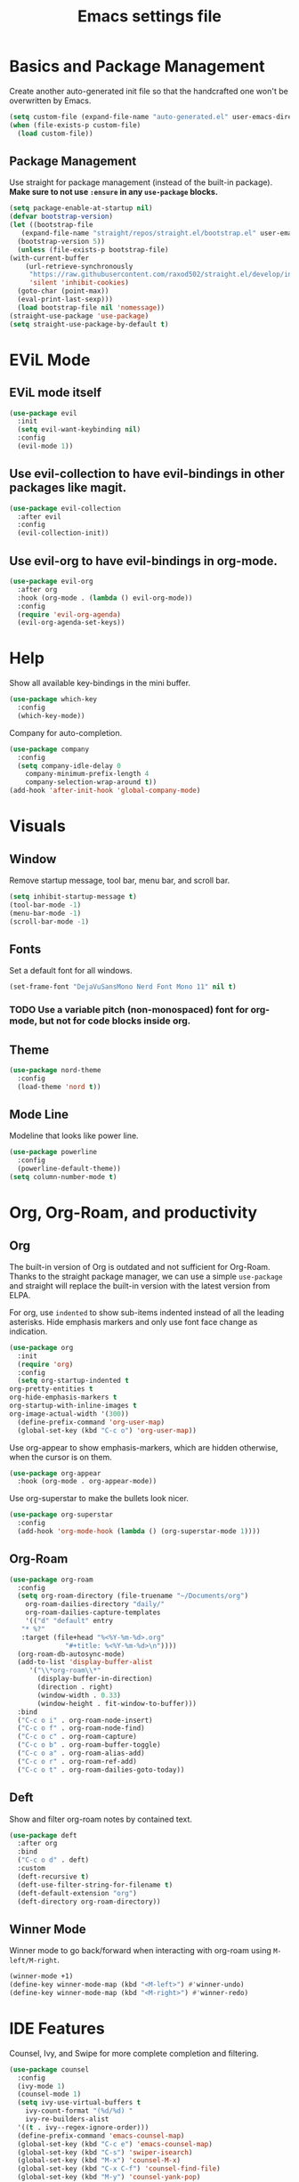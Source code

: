#+title: Emacs settings file

* Basics and Package Management
  Create another auto-generated init file so that the handcrafted one won't be overwritten by Emacs.
  #+BEGIN_SRC emacs-lisp
    (setq custom-file (expand-file-name "auto-generated.el" user-emacs-directory))
    (when (file-exists-p custom-file)
      (load custom-file))
  #+END_SRC

** Package Management
   Use straight for package management (instead of the built-in package).
   *Make sure to not use ~:ensure~ in any ~use-package~ blocks.*
   #+BEGIN_SRC emacs-lisp
     (setq package-enable-at-startup nil)
     (defvar bootstrap-version)
     (let ((bootstrap-file
	    (expand-file-name "straight/repos/straight.el/bootstrap.el" user-emacs-directory))
	   (bootstrap-version 5))
       (unless (file-exists-p bootstrap-file)
	 (with-current-buffer
	     (url-retrieve-synchronously
	      "https://raw.githubusercontent.com/raxod502/straight.el/develop/install.el"
	      'silent 'inhibit-cookies)
	   (goto-char (point-max))
	   (eval-print-last-sexp)))
       (load bootstrap-file nil 'nomessage))
     (straight-use-package 'use-package)
     (setq straight-use-package-by-default t)
   #+END_SRC

* EViL Mode
** EViL mode itself
#+BEGIN_SRC emacs-lisp
  (use-package evil
    :init
    (setq evil-want-keybinding nil)
    :config
    (evil-mode 1))
#+END_SRC
** Use evil-collection to have evil-bindings in other packages like magit.
#+BEGIN_SRC emacs-lisp
  (use-package evil-collection
    :after evil
    :config
    (evil-collection-init))
#+END_SRC
** Use evil-org to have evil-bindings in org-mode.
#+BEGIN_SRC emacs-lisp
  (use-package evil-org
    :after org
    :hook (org-mode . (lambda () evil-org-mode))
    :config
    (require 'evil-org-agenda)
    (evil-org-agenda-set-keys))
#+END_SRC

* Help
  Show all available key-bindings in the mini buffer.
  #+BEGIN_SRC emacs-lisp
    (use-package which-key
      :config
      (which-key-mode))
  #+END_SRC

  Company for auto-completion.
  #+BEGIN_SRC emacs-lisp
    (use-package company
      :config
      (setq company-idle-delay 0
	    company-minimum-prefix-length 4
	    company-selection-wrap-around t))
    (add-hook 'after-init-hook 'global-company-mode)
  #+END_SRC

* Visuals
** Window
  Remove startup message, tool bar, menu bar, and scroll bar.
  #+BEGIN_SRC emacs-lisp
    (setq inhibit-startup-message t)
    (tool-bar-mode -1)
    (menu-bar-mode -1)
    (scroll-bar-mode -1)
  #+END_SRC

** Fonts
   Set a default font for all windows.
   #+BEGIN_SRC emacs-lisp
     (set-frame-font "DejaVuSansMono Nerd Font Mono 11" nil t)
   #+END_SRC

*** TODO Use a variable pitch (non-monospaced) font for org-mode, but not for code blocks inside org.

** Theme
   #+BEGIN_SRC emacs-lisp
     (use-package nord-theme
       :config
       (load-theme 'nord t))
   #+END_SRC

** Mode Line
  Modeline that looks like power line.
  #+BEGIN_SRC emacs-lisp
    (use-package powerline
      :config
      (powerline-default-theme))
    (setq column-number-mode t)
  #+END_SRC

* Org, Org-Roam, and productivity
** Org
   The built-in version of Org is outdated and not sufficient for Org-Roam.
   Thanks to the straight package manager, we can use a simple ~use-package~ and straight will replace the built-in version with the latest version from ELPA.

   For org, use ~indented~ to show sub-items indented instead of all the leading asterisks.
   Hide emphasis markers and only use font face change as indication.
   #+BEGIN_SRC emacs-lisp
     (use-package org
       :init
       (require 'org)
       :config
       (setq org-startup-indented t
	 org-pretty-entities t
	 org-hide-emphasis-markers t
	 org-startup-with-inline-images t
	 org-image-actual-width '(300))
       (define-prefix-command 'org-user-map)
       (global-set-key (kbd "C-c o") 'org-user-map))
   #+END_SRC

   Use org-appear to show emphasis-markers, which are hidden otherwise, when the cursor is on them.
   #+BEGIN_SRC emacs-lisp
       (use-package org-appear
         :hook (org-mode . org-appear-mode))
   #+END_SRC

   Use org-superstar to make the bullets look nicer.
   #+BEGIN_SRC emacs-lisp
     (use-package org-superstar
       :config
       (add-hook 'org-mode-hook (lambda () (org-superstar-mode 1))))
   #+END_SRC
    
** Org-Roam
   #+BEGIN_SRC emacs-lisp
     (use-package org-roam
       :config
       (setq org-roam-directory (file-truename "~/Documents/org")
	     org-roam-dailies-directory "daily/"
	     org-roam-dailies-capture-templates
	     '(("d" "default" entry
		"* %?"
		:target (file+head "%<%Y-%m-%d>.org"
				   "#+title: %<%Y-%m-%d>\n"))))
       (org-roam-db-autosync-mode)
       (add-to-list 'display-buffer-alist
		  '("\\*org-roam\\*"
		    (display-buffer-in-direction)
		    (direction . right)
		    (window-width . 0.33)
		    (window-height . fit-window-to-buffer)))
       :bind
       ("C-c o i" . org-roam-node-insert)
       ("C-c o f" . org-roam-node-find)
       ("C-c o c" . org-roam-capture)
       ("C-c o b" . org-roam-buffer-toggle)
       ("C-c o a" . org-roam-alias-add)
       ("C-c o r" . org-roam-ref-add)
       ("C-c o t" . org-roam-dailies-goto-today))
   #+END_SRC

** Deft
   Show and filter org-roam notes by contained text.
   #+BEGIN_SRC emacs-lisp
     (use-package deft
       :after org
       :bind
       ("C-c o d" . deft)
       :custom
       (deft-recursive t)
       (deft-use-filter-string-for-filename t)
       (deft-default-extension "org")
       (deft-directory org-roam-directory))
   #+END_SRC

** Winner Mode
   Winner mode to go back/forward when interacting with org-roam using ~M-left/M-right~.
   #+BEGIN_SRC emacs-lisp
     (winner-mode +1)
     (define-key winner-mode-map (kbd "<M-left>") #'winner-undo)
     (define-key winner-mode-map (kbd "<M-right>") #'winner-redo)
  #+END_SRC

* IDE Features
  Counsel, Ivy, and Swipe for more complete completion and filtering.
  #+BEGIN_SRC emacs-lisp
    (use-package counsel
      :config
      (ivy-mode 1)
      (counsel-mode 1)
      (setq ivy-use-virtual-buffers t
	    ivy-count-format "(%d/%d) "
	    ivy-re-builders-alist
	  '((t . ivy--regex-ignore-order)))
      (define-prefix-command 'emacs-counsel-map)
      (global-set-key (kbd "C-c e") 'emacs-counsel-map)
      (global-set-key (kbd "C-s") 'swiper-isearch)
      (global-set-key (kbd "M-x") 'counsel-M-x)
      (global-set-key (kbd "C-x C-f") 'counsel-find-file)
      (global-set-key (kbd "M-y") 'counsel-yank-pop)
      (global-set-key (kbd "C-c e f") 'counsel-describe-function)
      (global-set-key (kbd "C-c e v") 'counsel-describe-variable)
      (global-set-key (kbd "C-c e l") 'counsel-find-library)
      (global-set-key (kbd "C-c e i") 'counsel-info-lookup-symbol)
      (global-set-key (kbd "C-c e u") 'counsel-unicode-char)
      (global-set-key (kbd "C-c e j") 'counsel-set-variable)
      (global-set-key (kbd "C-x b") 'ivy-switch-buffer)
      (global-set-key (kbd "C-c v") 'ivy-push-view)
      (global-set-key (kbd "C-c V") 'ivy-pop-view)
      (global-set-key (kbd "C-c k") 'counsel-rg)
      (global-set-key (kbd "C-c m") 'counsel-linux-app)
      (global-set-key (kbd "C-c n") 'counsel-fzf)
      (global-set-key (kbd "C-x l") 'counsel-locate)
      (global-set-key (kbd "C-c J") 'counsel-file-jump)
      (global-set-key (kbd "C-c C-r") 'ivy-resume)
      (global-set-key (kbd "C-c b") 'counsel-bookmark)
      (global-set-key (kbd "C-c l") 'counsel-outline)
      (global-set-key (kbd "C-c F") 'counsel-org-file))
  #+END_SRC

  Projectile for project navigation.
  #+BEGIN_SRC emacs-lisp
    (use-package projectile
      :config
      (projectile-mode +1)
      (define-key projectile-mode-map (kbd "C-c p") 'projectile-command-map))

    (use-package counsel-projectile
      :config
      (counsel-projectile-mode 1))
  #+END_SRC

  Magit for git integration.
  #+BEGIN_SRC emacs-lisp
    (use-package magit)
  #+END_SRC

* Programming
  #+BEGIN_SRC emacs-lisp
    ;; Add line numbers in all programming modes.
    (add-hook 'prog-mode-hook 'display-line-numbers-mode)

    ;; Highlight numerals
    (use-package highlight-numbers
      :config
      (add-hook 'prog-mode-hook 'highlight-numbers-mode))

    ;; flycheck for all languages to do diagnostics in-line.
    (use-package flycheck
      :init (global-flycheck-mode))

    ;; YAML
    (use-package yaml-mode)

    ;; Web Mode for all things web.
    (use-package web-mode)

    ;; TypeScript
    (use-package tide
      :after (typescript-mode company flycheck)
      :hook ((typescript-mode . tide-setup)
	     (typescript-mode . tide-hl-identifier-mode)
	     (before-save . tide-format-before-save)))
    ;; TSX
    (require 'web-mode)
    (add-to-list 'auto-mode-alist '("\\.tsx\\'" . web-mode))
    (add-hook 'web-mode-hook
	      (lambda ()
		(when (string-equal "tsx" (file-name-extension buffer-file-name))
		  (setup-tide-mode))))
    ;; enable typescript-tslint checker
    (flycheck-add-mode 'typescript-tslint 'web-mode)
  #+END_SRC
  
